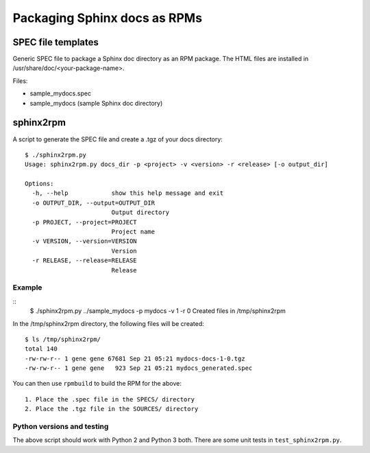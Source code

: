 Packaging Sphinx docs as RPMs
-----------------------------

SPEC file templates
===================

Generic SPEC file to package a Sphinx doc directory as an RPM
package. The HTML files are installed in /usr/share/doc/<your-package-name>.

Files:

- sample_mydocs.spec
- sample_mydocs (sample Sphinx doc directory)

sphinx2rpm
==========

A script to  generate the SPEC file and create a .tgz of your docs
directory::

    $ ./sphinx2rpm.py
    Usage: sphinx2rpm.py docs_dir -p <project> -v <version> -r <release> [-o output_dir]

    Options:
      -h, --help            show this help message and exit
      -o OUTPUT_DIR, --output=OUTPUT_DIR
			    Output directory
      -p PROJECT, --project=PROJECT
			    Project name
      -v VERSION, --version=VERSION
			    Version
      -r RELEASE, --release=RELEASE
			    Release

Example
~~~~~~~

::
    $ ./sphinx2rpm.py ../sample_mydocs -p mydocs -v 1 -r 0
    Created files in /tmp/sphinx2rpm

In the /tmp/sphinx2rpm directory, the following files will be created::

    $ ls /tmp/sphinx2rpm/
    total 140
    -rw-rw-r-- 1 gene gene 67681 Sep 21 05:21 mydocs-docs-1-0.tgz
    -rw-rw-r-- 1 gene gene   923 Sep 21 05:21 mydocs_generated.spec


You can then use ``rpmbuild`` to build the RPM for the above::

    1. Place the .spec file in the SPECS/ directory
    2. Place the .tgz file in the SOURCES/ directory

Python versions and testing
~~~~~~~~~~~~~~~~~~~~~~~~~~~

The above script should work with Python 2 and Python 3 both. There are some unit tests
in ``test_sphinx2rpm.py``.
